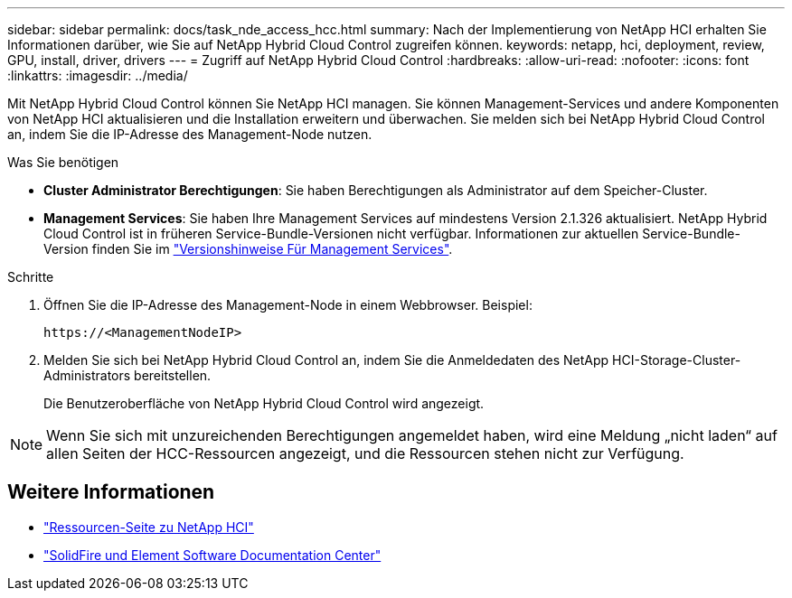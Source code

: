 ---
sidebar: sidebar 
permalink: docs/task_nde_access_hcc.html 
summary: Nach der Implementierung von NetApp HCI erhalten Sie Informationen darüber, wie Sie auf NetApp Hybrid Cloud Control zugreifen können. 
keywords: netapp, hci, deployment, review, GPU, install, driver, drivers 
---
= Zugriff auf NetApp Hybrid Cloud Control
:hardbreaks:
:allow-uri-read: 
:nofooter: 
:icons: font
:linkattrs: 
:imagesdir: ../media/


[role="lead"]
Mit NetApp Hybrid Cloud Control können Sie NetApp HCI managen. Sie können Management-Services und andere Komponenten von NetApp HCI aktualisieren und die Installation erweitern und überwachen. Sie melden sich bei NetApp Hybrid Cloud Control an, indem Sie die IP-Adresse des Management-Node nutzen.

.Was Sie benötigen
* *Cluster Administrator Berechtigungen*: Sie haben Berechtigungen als Administrator auf dem Speicher-Cluster.
* *Management Services*: Sie haben Ihre Management Services auf mindestens Version 2.1.326 aktualisiert. NetApp Hybrid Cloud Control ist in früheren Service-Bundle-Versionen nicht verfügbar. Informationen zur aktuellen Service-Bundle-Version finden Sie im https://kb.netapp.com/Advice_and_Troubleshooting/Data_Storage_Software/Management_services_for_Element_Software_and_NetApp_HCI/Management_Services_Release_Notes["Versionshinweise Für Management Services"^].


.Schritte
. Öffnen Sie die IP-Adresse des Management-Node in einem Webbrowser. Beispiel:
+
[listing]
----
https://<ManagementNodeIP>
----
. Melden Sie sich bei NetApp Hybrid Cloud Control an, indem Sie die Anmeldedaten des NetApp HCI-Storage-Cluster-Administrators bereitstellen.
+
Die Benutzeroberfläche von NetApp Hybrid Cloud Control wird angezeigt.




NOTE: Wenn Sie sich mit unzureichenden Berechtigungen angemeldet haben, wird eine Meldung „nicht laden“ auf allen Seiten der HCC-Ressourcen angezeigt, und die Ressourcen stehen nicht zur Verfügung.



== Weitere Informationen

* https://www.netapp.com/us/documentation/hci.aspx["Ressourcen-Seite zu NetApp HCI"^]
* http://docs.netapp.com/sfe-122/index.jsp["SolidFire und Element Software Documentation Center"^]

